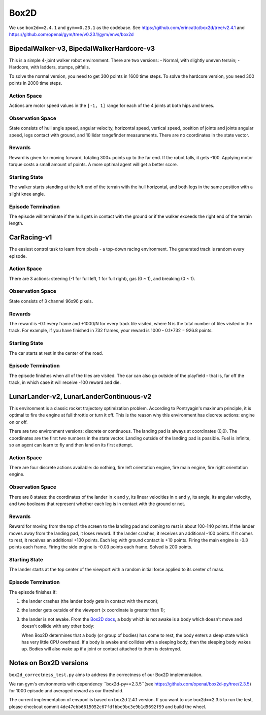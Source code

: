 Box2D
=====

We use ``box2d==2.4.1`` and ``gym==0.23.1`` as the codebase. See
https://github.com/erincatto/box2d/tree/v2.4.1 and
https://github.com/openai/gym/tree/v0.23.1/gym/envs/box2d


BipedalWalker-v3, BipedalWalkerHardcore-v3
------------------------------------------

This is a simple 4-joint walker robot environment. There are two versions:
- Normal, with slightly uneven terrain;
- Hardcore, with ladders, stumps, pitfalls.

To solve the normal version, you need to get 300 points in 1600 time steps.
To solve the hardcore version, you need 300 points in 2000 time steps.

Action Space
~~~~~~~~~~~~

Actions are motor speed values in the ``[-1, 1]`` range for each of the
4 joints at both hips and knees.

Observation Space
~~~~~~~~~~~~~~~~~

State consists of hull angle speed, angular velocity, horizontal speed,
vertical speed, position of joints and joints angular speed, legs contact
with ground, and 10 lidar rangefinder measurements. There are no coordinates
in the state vector.

Rewards
~~~~~~~

Reward is given for moving forward, totaling 300+ points up to the far end.
If the robot falls, it gets -100. Applying motor torque costs a small
amount of points. A more optimal agent will get a better score.

Starting State
~~~~~~~~~~~~~~

The walker starts standing at the left end of the terrain with the hull
horizontal, and both legs in the same position with a slight knee angle.

Episode Termination
~~~~~~~~~~~~~~~~~~~

The episode will terminate if the hull gets in contact with the ground or
if the walker exceeds the right end of the terrain length.


CarRacing-v1
------------

The easiest control task to learn from pixels - a top-down racing environment.
The generated track is random every episode.

Action Space
~~~~~~~~~~~~

There are 3 actions: steering (-1 for full left, 1 for full right), gas
(0 ~ 1), and breaking (0 ~ 1).

Observation Space
~~~~~~~~~~~~~~~~~

State consists of 3 channel 96x96 pixels.

Rewards
~~~~~~~

The reward is -0.1 every frame and +1000/N for every track tile visited, where
N is the total number of tiles visited in the track. For example, if you have
finished in 732 frames, your reward is 1000 - 0.1\*732 = 926.8 points.

Starting State
~~~~~~~~~~~~~~

The car starts at rest in the center of the road.

Episode Termination
~~~~~~~~~~~~~~~~~~~

The episode finishes when all of the tiles are visited. The car can also go
outside of the playfield - that is, far off the track, in which case it will
receive -100 reward and die.

LunarLander-v2, LunarLanderContinuous-v2
----------------------------------------

This environment is a classic rocket trajectory optimization problem.
According to Pontryagin's maximum principle, it is optimal to fire the
engine at full throttle or turn it off. This is the reason why this
environment has discrete actions: engine on or off.

There are two environment versions: discrete or continuous. The landing pad is
always at coordinates (0,0). The coordinates are the first two numbers in the
state vector. Landing outside of the landing pad is possible. Fuel is
infinite, so an agent can learn to fly and then land on its first attempt.

Action Space
~~~~~~~~~~~~

There are four discrete actions available: do nothing, fire left orientation
engine, fire main engine, fire right orientation engine.

Observation Space
~~~~~~~~~~~~~~~~~

There are 8 states: the coordinates of the lander in ``x`` and ``y``, its
linear velocities in ``x`` and ``y``, its angle, its angular velocity, and two
booleans that represent whether each leg is in contact with the ground or not.

Rewards
~~~~~~~

Reward for moving from the top of the screen to the landing pad and coming to
rest is about 100-140 points. If the lander moves away from the landing pad,
it loses reward. If the lander crashes, it receives an additional -100 points.
If it comes to rest, it receives an additional +100 points. Each leg with
ground contact is +10 points. Firing the main engine is -0.3 points each
frame. Firing the side engine is -0.03 points each frame. Solved is 200
points.

Starting State
~~~~~~~~~~~~~~

The lander starts at the top center of the viewport with a random initial
force applied to its center of mass.

Episode Termination
~~~~~~~~~~~~~~~~~~~

The episode finishes if:

1. the lander crashes (the lander body gets in contact with the moon);
2. the lander gets outside of the viewport (``x`` coordinate is greater than
   1);
3. the lander is not awake. From the `Box2D docs
   <https://box2d.org/documentation/md__d_1__git_hub_box2d_docs_dynamics.html#autotoc_md61>`_,
   a body which is not awake is a body which doesn't move and doesn't collide
   with any other body:

   When Box2D determines that a body (or group of bodies) has come to rest,
   the body enters a sleep state which has very little CPU overhead. If a
   body is awake and collides with a sleeping body, then the sleeping body
   wakes up. Bodies will also wake up if a joint or contact attached to
   them is destroyed.


Notes on Box2D versions
----------------------------

``box2d_correctness_test.py`` aims to address the correctness of our Box2D implementation.

We ran gym's environments with dependency ``box2d-py==2.3.5``(see https://github.com/openai/box2d-py/tree/2.3.5) 
for 1000 episode and averaged reward as our threshold.

The current implementation of envpool is based on box2d 2.4.1 version.
If you want to use box2d==2.3.5 to run the test,
please checkout commit ``4de47ebb6615052c67fdfbbe9bc3e9b1d5692f99`` and build the wheel.